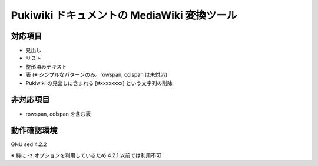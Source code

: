 ==============================================
 Pukiwiki ドキュメントの MediaWiki 変換ツール
==============================================

対応項目
============

- 見出し
- リスト
- 整形済みテキスト
- 表 (※ シンプルなパターンのみ。rowspan, colspan は未対応)
- Pukiwiki の見出しに含まれる [#xxxxxxxx] という文字列の削除
  
非対応項目
==========

- rowspan, colspan を含む表

動作確認環境
============

GNU sed 4.2.2

※ 特に -z オプションを利用しているため 4.2.1 以前では利用不可
